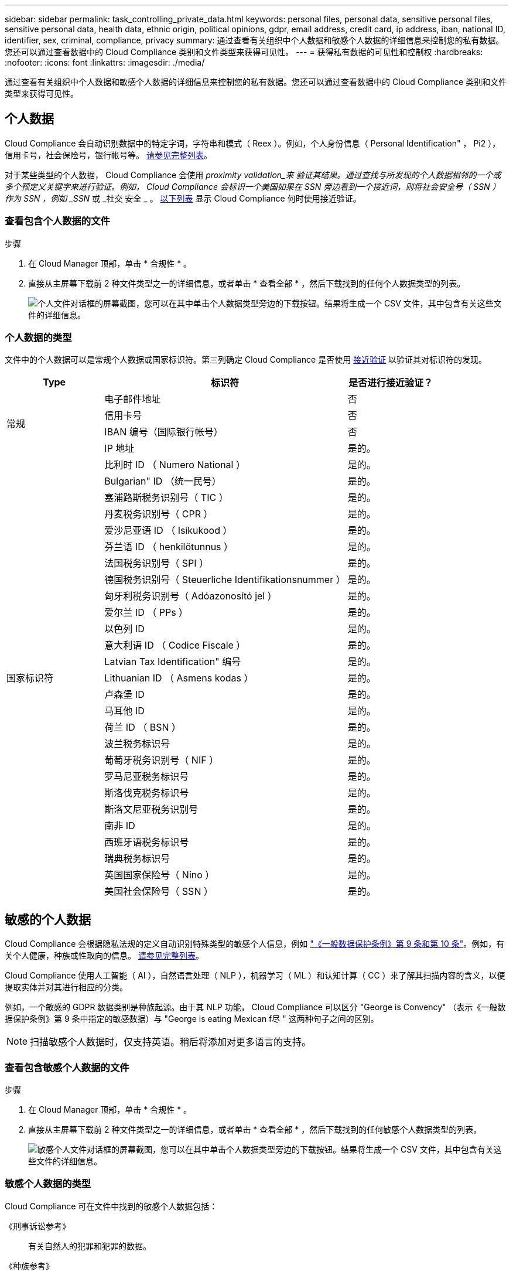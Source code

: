 ---
sidebar: sidebar 
permalink: task_controlling_private_data.html 
keywords: personal files, personal data, sensitive personal files, sensitive personal data, health data, ethnic origin, political opinions, gdpr, email address, credit card, ip address, iban, national ID, identifier, sex, criminal, compliance, privacy 
summary: 通过查看有关组织中个人数据和敏感个人数据的详细信息来控制您的私有数据。您还可以通过查看数据中的 Cloud Compliance 类别和文件类型来获得可见性。 
---
= 获得私有数据的可见性和控制权
:hardbreaks:
:nofooter: 
:icons: font
:linkattrs: 
:imagesdir: ./media/


[role="lead"]
通过查看有关组织中个人数据和敏感个人数据的详细信息来控制您的私有数据。您还可以通过查看数据中的 Cloud Compliance 类别和文件类型来获得可见性。



== 个人数据

Cloud Compliance 会自动识别数据中的特定字词，字符串和模式（ Reex ）。例如，个人身份信息（ Personal Identification" ， Pi2 ），信用卡号，社会保险号，银行帐号等。 <<Types of personal data,请参见完整列表>>。

对于某些类型的个人数据， Cloud Compliance 会使用 _proximity validation_来 验证其结果。通过查找与所发现的个人数据相邻的一个或多个预定义关键字来进行验证。例如， Cloud Compliance 会标识一个美国如果在 SSN 旁边看到一个接近词，则将社会安全号（ SSN ）作为 SSN ，例如 _SSN_ 或 _社交 安全 _ 。 <<Types of personal data,以下列表>> 显示 Cloud Compliance 何时使用接近验证。



=== 查看包含个人数据的文件

.步骤
. 在 Cloud Manager 顶部，单击 * 合规性 * 。
. 直接从主屏幕下载前 2 种文件类型之一的详细信息，或者单击 * 查看全部 * ，然后下载找到的任何个人数据类型的列表。
+
image:screenshot_personal_files.gif["个人文件对话框的屏幕截图，您可以在其中单击个人数据类型旁边的下载按钮。结果将生成一个 CSV 文件，其中包含有关这些文件的详细信息。"]





=== 个人数据的类型

文件中的个人数据可以是常规个人数据或国家标识符。第三列确定 Cloud Compliance 是否使用 <<Personal data,接近验证>> 以验证其对标识符的发现。

[cols="20,50,18"]
|===
| Type | 标识符 | 是否进行接近验证？ 


.4+| 常规 | 电子邮件地址 | 否 


| 信用卡号 | 否 


| IBAN 编号（国际银行帐号） | 否 


| IP 地址 | 是的。 


.27+| 国家标识符 | 比利时 ID （ Numero National ） | 是的。 


| Bulgarian" ID （统一民号） | 是的。 


| 塞浦路斯税务识别号（ TIC ） | 是的。 


| 丹麦税务识别号（ CPR ） | 是的。 


| 爱沙尼亚语 ID （ Isikukood ） | 是的。 


| 芬兰语 ID （ henkilötunnus ） | 是的。 


| 法国税务识别号（ SPI ） | 是的。 


| 德国税务识别号（ Steuerliche Identifikationsnummer ） | 是的。 


| 匈牙利税务识别号（ Adóazonosító jel ） | 是的。 


| 爱尔兰 ID （ PPs ） | 是的。 


| 以色列 ID | 是的。 


| 意大利语 ID （ Codice Fiscale ） | 是的。 


| Latvian Tax Identification" 编号 | 是的。 


| Lithuanian ID （ Asmens kodas ） | 是的。 


| 卢森堡 ID | 是的。 


| 马耳他 ID | 是的。 


| 荷兰 ID （ BSN ） | 是的。 


| 波兰税务标识号 | 是的。 


| 葡萄牙税务识别号（ NIF ） | 是的。 


| 罗马尼亚税务标识号 | 是的。 


| 斯洛伐克税务标识号 | 是的。 


| 斯洛文尼亚税务识别号 | 是的。 


| 南非 ID | 是的。 


| 西班牙语税务标识号 | 是的。 


| 瑞典税务标识号 | 是的。 


| 英国国家保险号（ Nino ） | 是的。 


| 美国社会保险号（ SSN ） | 是的。 
|===


== 敏感的个人数据

Cloud Compliance 会根据隐私法规的定义自动识别特殊类型的敏感个人信息，例如 https://eur-lex.europa.eu/legal-content/EN/TXT/HTML/?uri=CELEX:32016R0679&from=EN#d1e2051-1-1["《一般数据保护条例》第 9 条和第 10 条"^]。例如，有关个人健康，种族或性取向的信息。 <<Types of sensitive personal data,请参见完整列表>>。

Cloud Compliance 使用人工智能（ AI ），自然语言处理（ NLP ），机器学习（ ML ）和认知计算（ CC ）来了解其扫描内容的含义，以便提取实体并对其进行相应的分类。

例如，一个敏感的 GDPR 数据类别是种族起源。由于其 NLP 功能， Cloud Compliance 可以区分 "George is Convency" （表示《一般数据保护条例》第 9 条中指定的敏感数据）与 "George is eating Mexican f尽 " 这两种句子之间的区别。


NOTE: 扫描敏感个人数据时，仅支持英语。稍后将添加对更多语言的支持。



=== 查看包含敏感个人数据的文件

.步骤
. 在 Cloud Manager 顶部，单击 * 合规性 * 。
. 直接从主屏幕下载前 2 种文件类型之一的详细信息，或者单击 * 查看全部 * ，然后下载找到的任何敏感个人数据类型的列表。
+
image:screenshot_sensitive_personal_files.gif["敏感个人文件对话框的屏幕截图，您可以在其中单击个人数据类型旁边的下载按钮。结果将生成一个 CSV 文件，其中包含有关这些文件的详细信息。"]





=== 敏感个人数据的类型

Cloud Compliance 可在文件中找到的敏感个人数据包括：

《刑事诉讼参考》:: 有关自然人的犯罪和犯罪的数据。
《种族参考》:: 与自然人的种族或种族有关的数据。
运行状况参考:: 有关自然人健康的数据。
《理念参考》:: 与自然人的理念相关的数据。
《宗教信仰参考》:: 有关自然人的宗教信仰的数据。
性寿命或方向参考:: 有关自然人的性生活或性取向的数据。




== 类别

Cloud Compliance 会获取所扫描的数据并将其划分为不同类型的类别。类别是基于 AI 对每个文件的内容和元数据的分析而得出的主题。 <<Types of categories,查看类别列表>>。

类别可以通过向您显示所拥有的信息类型来帮助您了解数据的变化。例如，恢复或员工合同等类别可以包含敏感数据。下载 CSV 报告时，您可能会发现员工合同存储在不安全的位置。然后，您可以更正此问题描述。


NOTE: 类别仅支持英语。稍后将添加对更多语言的支持。



=== 按类别查看文件

.步骤
. 在 Cloud Manager 顶部，单击 * 合规性 * 。
. 直接从主屏幕下载前 4 种文件类型之一的详细信息，或者单击 * 全部查看 * ，然后下载任意类别的列表。
+
image:screenshot_categories.gif["类别对话框的屏幕截图，您可以在其中单击某个类别旁边的下载按钮。结果将生成一个 CSV 文件，其中包含该类别中的文件的详细信息。"]





=== 类别类型

Cloud Compliance 会按如下方式对您的数据进行分类：

财务::
+
--
* 资产负债表
* 采购订单
* 发票
* 季度报告


--
人力资源::
+
--
* 后台检查
* 薪酬计划
* 员工合同
* 员工审核
* 运行状况
* 恢复


--
法律::
+
--
* NDA
* 供应商 - 客户合同


--
营销::
+
--
* 营销活动
* 会议


--
操作::
+
--
* 审核报告


--
销售::
+
--
* 销售订单


--
服务::
+
--
* RFI
* RFP
* 培训


--
支持::
+
--
* 投诉和服务单


--
其他::
+
--
* 归档文件
* 音频
* CAD 文件
* 代码
* 可执行文件
* 映像


--




== 文件类型

Cloud Compliance 会获取所扫描的数据，并按文件类型对其进行细分。Cloud Compliance 可以显示扫描中发现的所有文件类型。

查看文件类型有助于控制敏感数据，因为您可能会发现某些文件类型存储不正确。例如，您可能存储的 CAD 文件包含有关您的组织的非常敏感的信息。如果这些文件不安全，您可以通过限制权限或将文件移动到其他位置来控制敏感数据。



=== 查看文件类型

.步骤
. 在 Cloud Manager 顶部，单击 * 合规性 * 。
. 直接从主屏幕下载前 4 种文件类型之一的详细信息，或者单击 * 查看全部 * ，然后下载任意文件类型的列表。
+
image:screenshot_file_types.gif["文件类型对话框的屏幕截图，您可以在其中单击文件类型旁边的下载按钮。结果将生成一个 CSV 文件，其中包含有关这些文件的详细信息。"]





== 发现的信息准确性

NetApp 无法保证 Cloud Compliance 所识别的个人数据和敏感个人数据的 100% 准确性。您应始终通过查看数据来验证此信息。

根据我们的测试，下表显示了 Cloud Compliance 发现的信息的准确性。我们将其细分为 _precis度 _ 和 _recall_ ：

精确度:: 正确识别 Cloud Compliance 的可能性。例如，个人数据的精确率为 90% 意味着，在被确定包含个人信息的 10 个文件中，有 9 个文件实际上包含个人信息。每 10 个文件中就有 1 个是误报文件。
重新调用:: 云合规性找到所需内容的可能性。例如，个人数据的重新调用率为 70% ，这意味着 Cloud Compliance 可以识别贵组织中实际包含个人信息的 10 个文件中的 7 个文件。Cloud Compliance 会丢失 30% 的数据，并且不会显示在信息板中。


Cloud Compliance 采用受控可用性版本，我们会不断提高结果的准确性。这些改进功能将在未来的 Cloud Compliance 版本中自动提供。

[cols="25,20,20"]
|===
| Type | 精确度 | 重新调用 


| 个人数据—常规 | 90% 到 95% | 60%-80% 


| 个人数据—国家 / 地区标识符 | 30% 到 60% | 40%-60% 


| 敏感的个人数据 | 80%-95% | 20%-30% 


| 类别 | 90% 到 97% | 60%-80% 
|===


== 每个文件列表报告中包含的内容（ CSV 文件）

通过信息板，您可以下载包含已标识文件详细信息的文件列表（ CSV 格式）。如果结果超过 10 ， 000 个，则列表中仅显示排名前 10 ， 000 位的结果（稍后将添加对更多结果的支持）。

每个文件列表包含以下信息：

* 文件名
* 位置类型
* 位置
* 文件路径
* 文件类型
* 类别
* 个人信息
* 敏感的个人信息
* 删除检测日期
+
删除检测日期用于标识文件被删除或移动的日期。这样，您就可以确定何时移动了敏感文件。已删除的文件不属于信息板中显示的文件编号。这些文件仅显示在 CSV 报告中。


